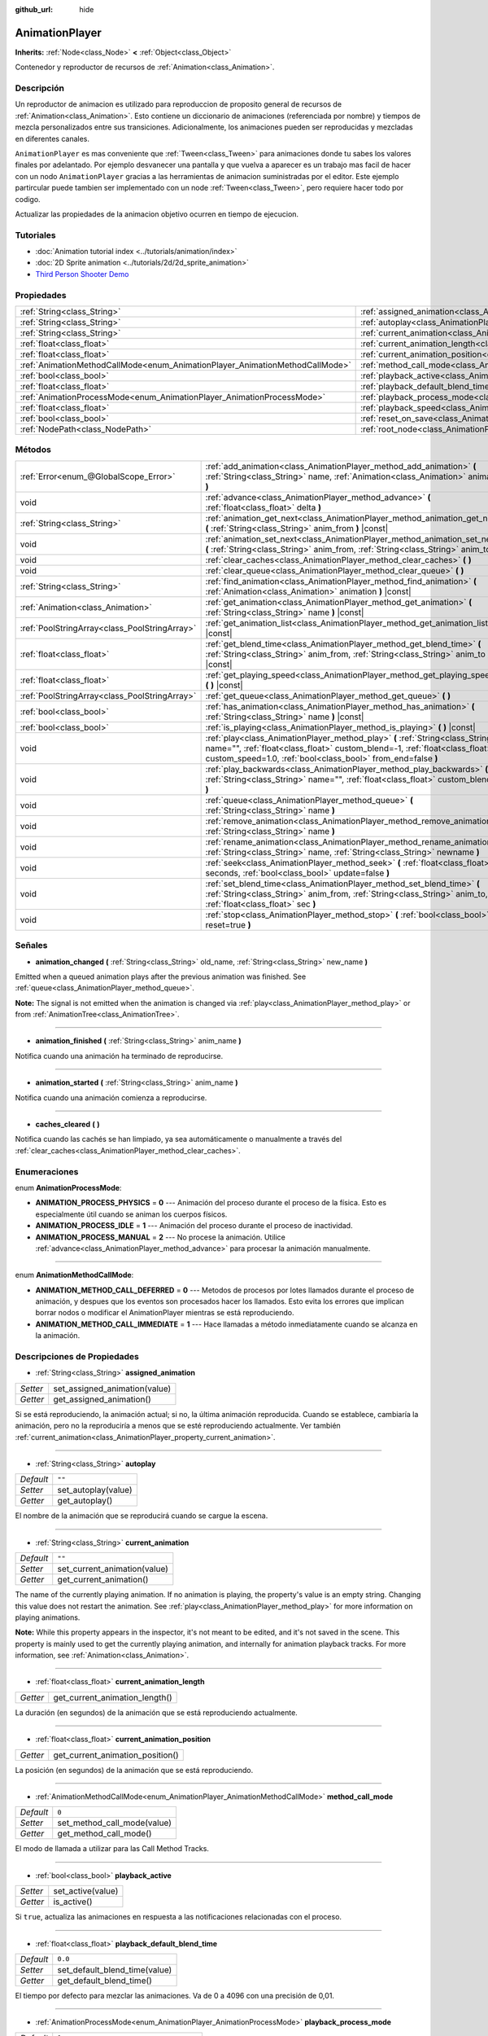 :github_url: hide

.. Generated automatically by doc/tools/make_rst.py in Godot's source tree.
.. DO NOT EDIT THIS FILE, but the AnimationPlayer.xml source instead.
.. The source is found in doc/classes or modules/<name>/doc_classes.

.. _class_AnimationPlayer:

AnimationPlayer
===============

**Inherits:** :ref:`Node<class_Node>` **<** :ref:`Object<class_Object>`

Contenedor y reproductor de recursos de :ref:`Animation<class_Animation>`.

Descripción
----------------------

Un reproductor de animacion es utilizado para reproduccion de proposito general de recursos de :ref:`Animation<class_Animation>`. Esto contiene un diccionario de animaciones (referenciada por nombre) y tiempos de mezcla personalizados entre sus transiciones. Adicionalmente, los animaciones pueden ser reproducidas y mezcladas en diferentes canales.

\ ``AnimationPlayer`` es mas conveniente que :ref:`Tween<class_Tween>` para animaciones donde tu sabes los valores finales por adelantado. Por ejemplo desvanecer una pantalla y que vuelva a aparecer es un trabajo mas facil de hacer con un nodo ``AnimationPlayer`` gracias a las herramientas de animacion suministradas por el editor. Este ejemplo partircular puede tambien ser implementado con un node :ref:`Tween<class_Tween>`, pero requiere hacer todo por codigo. 

Actualizar las propiedades de la animacion objetivo ocurren en tiempo de ejecucion.

Tutoriales
--------------------

- :doc:`Animation tutorial index <../tutorials/animation/index>`

- :doc:`2D Sprite animation <../tutorials/2d/2d_sprite_animation>`

- `Third Person Shooter Demo <https://godotengine.org/asset-library/asset/678>`__

Propiedades
----------------------

+------------------------------------------------------------------------------+------------------------------------------------------------------------------------------------+--------------------+
| :ref:`String<class_String>`                                                  | :ref:`assigned_animation<class_AnimationPlayer_property_assigned_animation>`                   |                    |
+------------------------------------------------------------------------------+------------------------------------------------------------------------------------------------+--------------------+
| :ref:`String<class_String>`                                                  | :ref:`autoplay<class_AnimationPlayer_property_autoplay>`                                       | ``""``             |
+------------------------------------------------------------------------------+------------------------------------------------------------------------------------------------+--------------------+
| :ref:`String<class_String>`                                                  | :ref:`current_animation<class_AnimationPlayer_property_current_animation>`                     | ``""``             |
+------------------------------------------------------------------------------+------------------------------------------------------------------------------------------------+--------------------+
| :ref:`float<class_float>`                                                    | :ref:`current_animation_length<class_AnimationPlayer_property_current_animation_length>`       |                    |
+------------------------------------------------------------------------------+------------------------------------------------------------------------------------------------+--------------------+
| :ref:`float<class_float>`                                                    | :ref:`current_animation_position<class_AnimationPlayer_property_current_animation_position>`   |                    |
+------------------------------------------------------------------------------+------------------------------------------------------------------------------------------------+--------------------+
| :ref:`AnimationMethodCallMode<enum_AnimationPlayer_AnimationMethodCallMode>` | :ref:`method_call_mode<class_AnimationPlayer_property_method_call_mode>`                       | ``0``              |
+------------------------------------------------------------------------------+------------------------------------------------------------------------------------------------+--------------------+
| :ref:`bool<class_bool>`                                                      | :ref:`playback_active<class_AnimationPlayer_property_playback_active>`                         |                    |
+------------------------------------------------------------------------------+------------------------------------------------------------------------------------------------+--------------------+
| :ref:`float<class_float>`                                                    | :ref:`playback_default_blend_time<class_AnimationPlayer_property_playback_default_blend_time>` | ``0.0``            |
+------------------------------------------------------------------------------+------------------------------------------------------------------------------------------------+--------------------+
| :ref:`AnimationProcessMode<enum_AnimationPlayer_AnimationProcessMode>`       | :ref:`playback_process_mode<class_AnimationPlayer_property_playback_process_mode>`             | ``1``              |
+------------------------------------------------------------------------------+------------------------------------------------------------------------------------------------+--------------------+
| :ref:`float<class_float>`                                                    | :ref:`playback_speed<class_AnimationPlayer_property_playback_speed>`                           | ``1.0``            |
+------------------------------------------------------------------------------+------------------------------------------------------------------------------------------------+--------------------+
| :ref:`bool<class_bool>`                                                      | :ref:`reset_on_save<class_AnimationPlayer_property_reset_on_save>`                             | ``true``           |
+------------------------------------------------------------------------------+------------------------------------------------------------------------------------------------+--------------------+
| :ref:`NodePath<class_NodePath>`                                              | :ref:`root_node<class_AnimationPlayer_property_root_node>`                                     | ``NodePath("..")`` |
+------------------------------------------------------------------------------+------------------------------------------------------------------------------------------------+--------------------+

Métodos
--------------

+-----------------------------------------------+-------------------------------------------------------------------------------------------------------------------------------------------------------------------------------------------------------------------------------+
| :ref:`Error<enum_@GlobalScope_Error>`         | :ref:`add_animation<class_AnimationPlayer_method_add_animation>` **(** :ref:`String<class_String>` name, :ref:`Animation<class_Animation>` animation **)**                                                                    |
+-----------------------------------------------+-------------------------------------------------------------------------------------------------------------------------------------------------------------------------------------------------------------------------------+
| void                                          | :ref:`advance<class_AnimationPlayer_method_advance>` **(** :ref:`float<class_float>` delta **)**                                                                                                                              |
+-----------------------------------------------+-------------------------------------------------------------------------------------------------------------------------------------------------------------------------------------------------------------------------------+
| :ref:`String<class_String>`                   | :ref:`animation_get_next<class_AnimationPlayer_method_animation_get_next>` **(** :ref:`String<class_String>` anim_from **)** |const|                                                                                          |
+-----------------------------------------------+-------------------------------------------------------------------------------------------------------------------------------------------------------------------------------------------------------------------------------+
| void                                          | :ref:`animation_set_next<class_AnimationPlayer_method_animation_set_next>` **(** :ref:`String<class_String>` anim_from, :ref:`String<class_String>` anim_to **)**                                                             |
+-----------------------------------------------+-------------------------------------------------------------------------------------------------------------------------------------------------------------------------------------------------------------------------------+
| void                                          | :ref:`clear_caches<class_AnimationPlayer_method_clear_caches>` **(** **)**                                                                                                                                                    |
+-----------------------------------------------+-------------------------------------------------------------------------------------------------------------------------------------------------------------------------------------------------------------------------------+
| void                                          | :ref:`clear_queue<class_AnimationPlayer_method_clear_queue>` **(** **)**                                                                                                                                                      |
+-----------------------------------------------+-------------------------------------------------------------------------------------------------------------------------------------------------------------------------------------------------------------------------------+
| :ref:`String<class_String>`                   | :ref:`find_animation<class_AnimationPlayer_method_find_animation>` **(** :ref:`Animation<class_Animation>` animation **)** |const|                                                                                            |
+-----------------------------------------------+-------------------------------------------------------------------------------------------------------------------------------------------------------------------------------------------------------------------------------+
| :ref:`Animation<class_Animation>`             | :ref:`get_animation<class_AnimationPlayer_method_get_animation>` **(** :ref:`String<class_String>` name **)** |const|                                                                                                         |
+-----------------------------------------------+-------------------------------------------------------------------------------------------------------------------------------------------------------------------------------------------------------------------------------+
| :ref:`PoolStringArray<class_PoolStringArray>` | :ref:`get_animation_list<class_AnimationPlayer_method_get_animation_list>` **(** **)** |const|                                                                                                                                |
+-----------------------------------------------+-------------------------------------------------------------------------------------------------------------------------------------------------------------------------------------------------------------------------------+
| :ref:`float<class_float>`                     | :ref:`get_blend_time<class_AnimationPlayer_method_get_blend_time>` **(** :ref:`String<class_String>` anim_from, :ref:`String<class_String>` anim_to **)** |const|                                                             |
+-----------------------------------------------+-------------------------------------------------------------------------------------------------------------------------------------------------------------------------------------------------------------------------------+
| :ref:`float<class_float>`                     | :ref:`get_playing_speed<class_AnimationPlayer_method_get_playing_speed>` **(** **)** |const|                                                                                                                                  |
+-----------------------------------------------+-------------------------------------------------------------------------------------------------------------------------------------------------------------------------------------------------------------------------------+
| :ref:`PoolStringArray<class_PoolStringArray>` | :ref:`get_queue<class_AnimationPlayer_method_get_queue>` **(** **)**                                                                                                                                                          |
+-----------------------------------------------+-------------------------------------------------------------------------------------------------------------------------------------------------------------------------------------------------------------------------------+
| :ref:`bool<class_bool>`                       | :ref:`has_animation<class_AnimationPlayer_method_has_animation>` **(** :ref:`String<class_String>` name **)** |const|                                                                                                         |
+-----------------------------------------------+-------------------------------------------------------------------------------------------------------------------------------------------------------------------------------------------------------------------------------+
| :ref:`bool<class_bool>`                       | :ref:`is_playing<class_AnimationPlayer_method_is_playing>` **(** **)** |const|                                                                                                                                                |
+-----------------------------------------------+-------------------------------------------------------------------------------------------------------------------------------------------------------------------------------------------------------------------------------+
| void                                          | :ref:`play<class_AnimationPlayer_method_play>` **(** :ref:`String<class_String>` name="", :ref:`float<class_float>` custom_blend=-1, :ref:`float<class_float>` custom_speed=1.0, :ref:`bool<class_bool>` from_end=false **)** |
+-----------------------------------------------+-------------------------------------------------------------------------------------------------------------------------------------------------------------------------------------------------------------------------------+
| void                                          | :ref:`play_backwards<class_AnimationPlayer_method_play_backwards>` **(** :ref:`String<class_String>` name="", :ref:`float<class_float>` custom_blend=-1 **)**                                                                 |
+-----------------------------------------------+-------------------------------------------------------------------------------------------------------------------------------------------------------------------------------------------------------------------------------+
| void                                          | :ref:`queue<class_AnimationPlayer_method_queue>` **(** :ref:`String<class_String>` name **)**                                                                                                                                 |
+-----------------------------------------------+-------------------------------------------------------------------------------------------------------------------------------------------------------------------------------------------------------------------------------+
| void                                          | :ref:`remove_animation<class_AnimationPlayer_method_remove_animation>` **(** :ref:`String<class_String>` name **)**                                                                                                           |
+-----------------------------------------------+-------------------------------------------------------------------------------------------------------------------------------------------------------------------------------------------------------------------------------+
| void                                          | :ref:`rename_animation<class_AnimationPlayer_method_rename_animation>` **(** :ref:`String<class_String>` name, :ref:`String<class_String>` newname **)**                                                                      |
+-----------------------------------------------+-------------------------------------------------------------------------------------------------------------------------------------------------------------------------------------------------------------------------------+
| void                                          | :ref:`seek<class_AnimationPlayer_method_seek>` **(** :ref:`float<class_float>` seconds, :ref:`bool<class_bool>` update=false **)**                                                                                            |
+-----------------------------------------------+-------------------------------------------------------------------------------------------------------------------------------------------------------------------------------------------------------------------------------+
| void                                          | :ref:`set_blend_time<class_AnimationPlayer_method_set_blend_time>` **(** :ref:`String<class_String>` anim_from, :ref:`String<class_String>` anim_to, :ref:`float<class_float>` sec **)**                                      |
+-----------------------------------------------+-------------------------------------------------------------------------------------------------------------------------------------------------------------------------------------------------------------------------------+
| void                                          | :ref:`stop<class_AnimationPlayer_method_stop>` **(** :ref:`bool<class_bool>` reset=true **)**                                                                                                                                 |
+-----------------------------------------------+-------------------------------------------------------------------------------------------------------------------------------------------------------------------------------------------------------------------------------+

Señales
--------------

.. _class_AnimationPlayer_signal_animation_changed:

- **animation_changed** **(** :ref:`String<class_String>` old_name, :ref:`String<class_String>` new_name **)**

Emitted when a queued animation plays after the previous animation was finished. See :ref:`queue<class_AnimationPlayer_method_queue>`.

\ **Note:** The signal is not emitted when the animation is changed via :ref:`play<class_AnimationPlayer_method_play>` or from :ref:`AnimationTree<class_AnimationTree>`.

----

.. _class_AnimationPlayer_signal_animation_finished:

- **animation_finished** **(** :ref:`String<class_String>` anim_name **)**

Notifica cuando una animación ha terminado de reproducirse.

----

.. _class_AnimationPlayer_signal_animation_started:

- **animation_started** **(** :ref:`String<class_String>` anim_name **)**

Notifica cuando una animación comienza a reproducirse.

----

.. _class_AnimationPlayer_signal_caches_cleared:

- **caches_cleared** **(** **)**

Notifica cuando las cachés se han limpiado, ya sea automáticamente o manualmente a través del :ref:`clear_caches<class_AnimationPlayer_method_clear_caches>`.

Enumeraciones
--------------------------

.. _enum_AnimationPlayer_AnimationProcessMode:

.. _class_AnimationPlayer_constant_ANIMATION_PROCESS_PHYSICS:

.. _class_AnimationPlayer_constant_ANIMATION_PROCESS_IDLE:

.. _class_AnimationPlayer_constant_ANIMATION_PROCESS_MANUAL:

enum **AnimationProcessMode**:

- **ANIMATION_PROCESS_PHYSICS** = **0** --- Animación del proceso durante el proceso de la física. Esto es especialmente útil cuando se animan los cuerpos físicos.

- **ANIMATION_PROCESS_IDLE** = **1** --- Animación del proceso durante el proceso de inactividad.

- **ANIMATION_PROCESS_MANUAL** = **2** --- No procese la animación. Utilice :ref:`advance<class_AnimationPlayer_method_advance>` para procesar la animación manualmente.

----

.. _enum_AnimationPlayer_AnimationMethodCallMode:

.. _class_AnimationPlayer_constant_ANIMATION_METHOD_CALL_DEFERRED:

.. _class_AnimationPlayer_constant_ANIMATION_METHOD_CALL_IMMEDIATE:

enum **AnimationMethodCallMode**:

- **ANIMATION_METHOD_CALL_DEFERRED** = **0** --- Metodos de procesos por lotes llamados durante el proceso de animación, y despues que los eventos son procesados hacer los llamados. Esto evita los errores que implican borrar nodos o modificar el AnimationPlayer mientras se está reproduciendo.

- **ANIMATION_METHOD_CALL_IMMEDIATE** = **1** --- Hace llamadas a método inmediatamente cuando se alcanza en la animación.

Descripciones de Propiedades
--------------------------------------------------------

.. _class_AnimationPlayer_property_assigned_animation:

- :ref:`String<class_String>` **assigned_animation**

+----------+-------------------------------+
| *Setter* | set_assigned_animation(value) |
+----------+-------------------------------+
| *Getter* | get_assigned_animation()      |
+----------+-------------------------------+

Si se está reproduciendo, la animación actual; si no, la última animación reproducida. Cuando se establece, cambiaría la animación, pero no la reproduciría a menos que se esté reproduciendo actualmente. Ver también :ref:`current_animation<class_AnimationPlayer_property_current_animation>`.

----

.. _class_AnimationPlayer_property_autoplay:

- :ref:`String<class_String>` **autoplay**

+-----------+---------------------+
| *Default* | ``""``              |
+-----------+---------------------+
| *Setter*  | set_autoplay(value) |
+-----------+---------------------+
| *Getter*  | get_autoplay()      |
+-----------+---------------------+

El nombre de la animación que se reproducirá cuando se cargue la escena.

----

.. _class_AnimationPlayer_property_current_animation:

- :ref:`String<class_String>` **current_animation**

+-----------+------------------------------+
| *Default* | ``""``                       |
+-----------+------------------------------+
| *Setter*  | set_current_animation(value) |
+-----------+------------------------------+
| *Getter*  | get_current_animation()      |
+-----------+------------------------------+

The name of the currently playing animation. If no animation is playing, the property's value is an empty string. Changing this value does not restart the animation. See :ref:`play<class_AnimationPlayer_method_play>` for more information on playing animations.

\ **Note:** While this property appears in the inspector, it's not meant to be edited, and it's not saved in the scene. This property is mainly used to get the currently playing animation, and internally for animation playback tracks. For more information, see :ref:`Animation<class_Animation>`.

----

.. _class_AnimationPlayer_property_current_animation_length:

- :ref:`float<class_float>` **current_animation_length**

+----------+--------------------------------+
| *Getter* | get_current_animation_length() |
+----------+--------------------------------+

La duración (en segundos) de la animación que se está reproduciendo actualmente.

----

.. _class_AnimationPlayer_property_current_animation_position:

- :ref:`float<class_float>` **current_animation_position**

+----------+----------------------------------+
| *Getter* | get_current_animation_position() |
+----------+----------------------------------+

La posición (en segundos) de la animación que se está reproduciendo.

----

.. _class_AnimationPlayer_property_method_call_mode:

- :ref:`AnimationMethodCallMode<enum_AnimationPlayer_AnimationMethodCallMode>` **method_call_mode**

+-----------+-----------------------------+
| *Default* | ``0``                       |
+-----------+-----------------------------+
| *Setter*  | set_method_call_mode(value) |
+-----------+-----------------------------+
| *Getter*  | get_method_call_mode()      |
+-----------+-----------------------------+

El modo de llamada a utilizar para las Call Method Tracks.

----

.. _class_AnimationPlayer_property_playback_active:

- :ref:`bool<class_bool>` **playback_active**

+----------+-------------------+
| *Setter* | set_active(value) |
+----------+-------------------+
| *Getter* | is_active()       |
+----------+-------------------+

Si ``true``, actualiza las animaciones en respuesta a las notificaciones relacionadas con el proceso.

----

.. _class_AnimationPlayer_property_playback_default_blend_time:

- :ref:`float<class_float>` **playback_default_blend_time**

+-----------+-------------------------------+
| *Default* | ``0.0``                       |
+-----------+-------------------------------+
| *Setter*  | set_default_blend_time(value) |
+-----------+-------------------------------+
| *Getter*  | get_default_blend_time()      |
+-----------+-------------------------------+

El tiempo por defecto para mezclar las animaciones. Va de 0 a 4096 con una precisión de 0,01.

----

.. _class_AnimationPlayer_property_playback_process_mode:

- :ref:`AnimationProcessMode<enum_AnimationPlayer_AnimationProcessMode>` **playback_process_mode**

+-----------+-----------------------------------+
| *Default* | ``1``                             |
+-----------+-----------------------------------+
| *Setter*  | set_animation_process_mode(value) |
+-----------+-----------------------------------+
| *Getter*  | get_animation_process_mode()      |
+-----------+-----------------------------------+

La notificación de proceso en la que se actualizan las animaciones.

----

.. _class_AnimationPlayer_property_playback_speed:

- :ref:`float<class_float>` **playback_speed**

+-----------+------------------------+
| *Default* | ``1.0``                |
+-----------+------------------------+
| *Setter*  | set_speed_scale(value) |
+-----------+------------------------+
| *Getter*  | get_speed_scale()      |
+-----------+------------------------+

La relación de escala de velocidad. Por ejemplo, si este valor es 1, entonces la animación se reproduce a velocidad normal. Si es 0,5, entonces se reproduce a media velocidad. Si es 2, entonces se reproduce a doble velocidad.

----

.. _class_AnimationPlayer_property_reset_on_save:

- :ref:`bool<class_bool>` **reset_on_save**

+-----------+----------------------------------+
| *Default* | ``true``                         |
+-----------+----------------------------------+
| *Setter*  | set_reset_on_save_enabled(value) |
+-----------+----------------------------------+
| *Getter*  | is_reset_on_save_enabled()       |
+-----------+----------------------------------+

This is used by the editor. If set to ``true``, the scene will be saved with the effects of the reset animation applied (as if it had been seeked to time 0), then reverted after saving.

In other words, the saved scene file will contain the "default pose", as defined by the reset animation, if any, with the editor keeping the values that the nodes had before saving.

----

.. _class_AnimationPlayer_property_root_node:

- :ref:`NodePath<class_NodePath>` **root_node**

+-----------+--------------------+
| *Default* | ``NodePath("..")`` |
+-----------+--------------------+
| *Setter*  | set_root(value)    |
+-----------+--------------------+
| *Getter*  | get_root()         |
+-----------+--------------------+

El nodo desde el cual viajarán las referencias de la ruta de nodos.

Descripciones de Métodos
------------------------------------------------

.. _class_AnimationPlayer_method_add_animation:

- :ref:`Error<enum_@GlobalScope_Error>` **add_animation** **(** :ref:`String<class_String>` name, :ref:`Animation<class_Animation>` animation **)**

Añade una ``animation`` al reproductor con la llave ``name``.

----

.. _class_AnimationPlayer_method_advance:

- void **advance** **(** :ref:`float<class_float>` delta **)**

Cambia la positicon en la linea de tiempo de las animaciones e inmediatamente actualiza la animacion. ``delta`` es el tiempo en segundos a cambiar. Eventos entre el frame actual y ``delta`` son manejados.

----

.. _class_AnimationPlayer_method_animation_get_next:

- :ref:`String<class_String>` **animation_get_next** **(** :ref:`String<class_String>` anim_from **)** |const|

Devuelve el nombre de la proxima animacion en la cola.

----

.. _class_AnimationPlayer_method_animation_set_next:

- void **animation_set_next** **(** :ref:`String<class_String>` anim_from, :ref:`String<class_String>` anim_to **)**

Lanza la animacion ``anim_to`` cuando la animacion ``anim_from`` se completa.

----

.. _class_AnimationPlayer_method_clear_caches:

- void **clear_caches** **(** **)**

``AnimationPlayer`` cachea nodos animados. Puede no notarse si un nodo desaparece;\ :ref:`clear_caches<class_AnimationPlayer_method_clear_caches>` fuerza a la cache a actualizarse de nuevo.

----

.. _class_AnimationPlayer_method_clear_queue:

- void **clear_queue** **(** **)**

Limpia todas las colas, animaciones no reproducidas.

----

.. _class_AnimationPlayer_method_find_animation:

- :ref:`String<class_String>` **find_animation** **(** :ref:`Animation<class_Animation>` animation **)** |const|

Devuelve el nombre de ``animation`` or una string vacia si no se encuentra.

----

.. _class_AnimationPlayer_method_get_animation:

- :ref:`Animation<class_Animation>` **get_animation** **(** :ref:`String<class_String>` name **)** |const|

Devuelve la :ref:`Animation<class_Animation>` con clave ``name`` or ``null`` si no se encuentra.

----

.. _class_AnimationPlayer_method_get_animation_list:

- :ref:`PoolStringArray<class_PoolStringArray>` **get_animation_list** **(** **)** |const|

Devuelve la lista de nombres de animaciones almacenadas.

----

.. _class_AnimationPlayer_method_get_blend_time:

- :ref:`float<class_float>` **get_blend_time** **(** :ref:`String<class_String>` anim_from, :ref:`String<class_String>` anim_to **)** |const|

Obtiene el nombre de mezcla (en segundos) entre dos animaciones, referenciado por sus nombres.

----

.. _class_AnimationPlayer_method_get_playing_speed:

- :ref:`float<class_float>` **get_playing_speed** **(** **)** |const|

Obtiene la velocidad de ejecucion de la animacion actual o 0 sino esta siendo reproducida. Esta velocidad es la propiedad :ref:`playback_speed<class_AnimationPlayer_property_playback_speed>` multiplicada por el argumento ``custom_speed`` especificado cuando se llama al metodo :ref:`play<class_AnimationPlayer_method_play>`.

----

.. _class_AnimationPlayer_method_get_queue:

- :ref:`PoolStringArray<class_PoolStringArray>` **get_queue** **(** **)**

Devuelve una lista de los nombres de las animaciones que están actualmente en cola para ser reproducidas.

----

.. _class_AnimationPlayer_method_has_animation:

- :ref:`bool<class_bool>` **has_animation** **(** :ref:`String<class_String>` name **)** |const|

Devuelve ``true`` si el ``AnimationPlayer`` almacena una :ref:`Animation<class_Animation>` con la clave ``name``.

----

.. _class_AnimationPlayer_method_is_playing:

- :ref:`bool<class_bool>` **is_playing** **(** **)** |const|

Devuelve ``true`` si se esta reproduciendo una animación.

----

.. _class_AnimationPlayer_method_play:

- void **play** **(** :ref:`String<class_String>` name="", :ref:`float<class_float>` custom_blend=-1, :ref:`float<class_float>` custom_speed=1.0, :ref:`bool<class_bool>` from_end=false **)**

Reproduce la animación con la clave ``name``. Se pueden establecer tiempos de mezcla y velocidad personalizados. Si ``custom_speed`` es negativo y ``from_end`` es ``true``, la animación se reproducirá hacia atrás (lo que equivale a llamar a :ref:`play_backwards<class_AnimationPlayer_method_play_backwards>`).

El ``AnimationPlayer`` mantiene un registro de su animación actual o la última que se ha reproducido con :ref:`assigned_animation<class_AnimationPlayer_property_assigned_animation>`. Si se llama a este método con ese mismo nombre de animación ``name``, o sin el parámetro ``name``, la animación asignada se reproducirá de nuevo si se ha detenido, o se reiniciará si se ha detenido (ver :ref:`stop<class_AnimationPlayer_method_stop>` tanto para la pausa como para la parada). Si la animación ya se estaba reproduciendo, seguirá reproduciéndose.

\ **Nota:** La animación se actualizará la próxima vez que se procese el ``AnimationPlayer``. Si se actualizan otras variables al mismo tiempo que esta llamada, puede que se actualicen demasiado pronto. Para ejecutar la actualización inmediatamente, llame a ``advance(0)``.

----

.. _class_AnimationPlayer_method_play_backwards:

- void **play_backwards** **(** :ref:`String<class_String>` name="", :ref:`float<class_float>` custom_blend=-1 **)**

Reproduce la animación con la clave ``name`` al revés.

Este método es una abreviatura de :ref:`play<class_AnimationPlayer_method_play>` con ``custom_speed = -1.0`` y ``from_end = true``, por lo que para mayor información vea su descripción.

----

.. _class_AnimationPlayer_method_queue:

- void **queue** **(** :ref:`String<class_String>` name **)**

Pone en cola una animación para su reproducción una vez que la actual haya terminado.

\ **Nota:** Si una animación en bucle se está reproduciendo actualmente, la animación en cola nunca se reproducirá a menos que la animación en bucle se detenga de alguna manera.

----

.. _class_AnimationPlayer_method_remove_animation:

- void **remove_animation** **(** :ref:`String<class_String>` name **)**

Elimina la animación con la clave ``name``.

----

.. _class_AnimationPlayer_method_rename_animation:

- void **rename_animation** **(** :ref:`String<class_String>` name, :ref:`String<class_String>` newname **)**

Renombra una animación existente con la clave ``name`` a ``newname``.

----

.. _class_AnimationPlayer_method_seek:

- void **seek** **(** :ref:`float<class_float>` seconds, :ref:`bool<class_bool>` update=false **)**

Busca la animación hasta el punto en el tiempo de ``seconds``. Si ``update`` es ``true``, la animación se actualiza también, de lo contrario se actualiza en el momento del proceso. Los eventos entre el fotograma actual y ``seconds`` se saltan.

----

.. _class_AnimationPlayer_method_set_blend_time:

- void **set_blend_time** **(** :ref:`String<class_String>` anim_from, :ref:`String<class_String>` anim_to, :ref:`float<class_float>` sec **)**

Especifica un tiempo de mezcla (en segundos) entre dos animaciones, referenciadas por sus nombres.

----

.. _class_AnimationPlayer_method_stop:

- void **stop** **(** :ref:`bool<class_bool>` reset=true **)**

Detiene o pausa la animación que se está reproduciendo. Si ``reset`` es ``true``, la posición de la animación se restablece a ``0`` y la velocidad de reproducción se restablece a ``1.0``.

Si ``reset`` es ``false``, se mantendrá la :ref:`current_animation_position<class_AnimationPlayer_property_current_animation_position>` y llamará a :ref:`play<class_AnimationPlayer_method_play>` o :ref:`play_backwards<class_AnimationPlayer_method_play_backwards>` sin argumentos o con el mismo nombre de animación que :ref:`assigned_animation<class_AnimationPlayer_property_assigned_animation>` reanudará la animación.

.. |virtual| replace:: :abbr:`virtual (This method should typically be overridden by the user to have any effect.)`
.. |const| replace:: :abbr:`const (This method has no side effects. It doesn't modify any of the instance's member variables.)`
.. |vararg| replace:: :abbr:`vararg (This method accepts any number of arguments after the ones described here.)`
